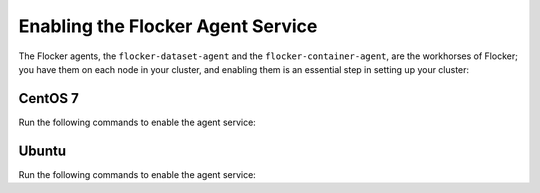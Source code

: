 ==================================
Enabling the Flocker Agent Service
==================================

The Flocker agents, the ``flocker-dataset-agent`` and the ``flocker-container-agent``, are the workhorses of Flocker; you have them on each node in your cluster, and enabling them is an essential step in setting up your cluster:

CentOS 7
========

Run the following commands to enable the agent service:

.. task:: enable_flocker_agent centos-7
   :prompt: [root@agent-node]#

Ubuntu
======

Run the following commands to enable the agent service:

.. task:: enable_flocker_agent ubuntu-14.04
   :prompt: [root@agent-node]#
